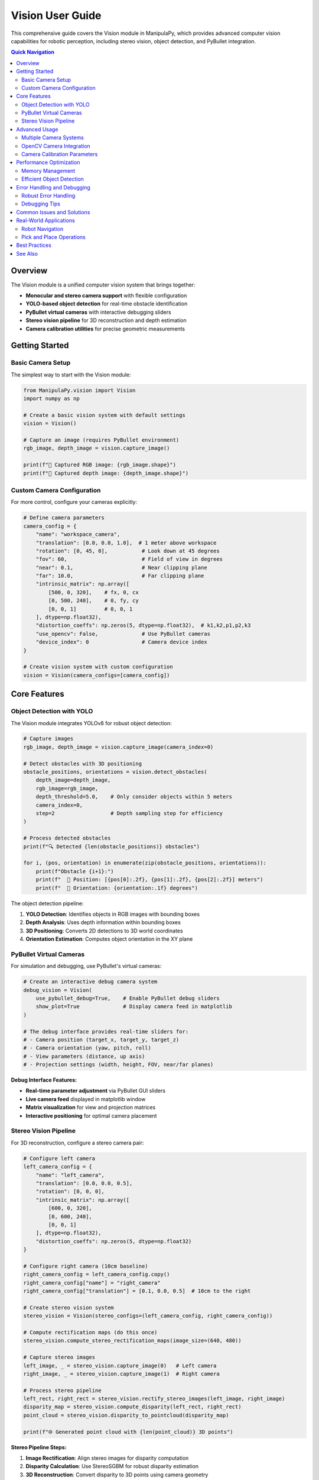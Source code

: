 .. _user_guide_vision:

Vision User Guide
=================

This comprehensive guide covers the Vision module in ManipulaPy, which provides advanced computer vision capabilities for robotic perception, including stereo vision, object detection, and PyBullet integration.

.. contents:: **Quick Navigation**
   :local:
   :depth: 2

Overview
--------

The Vision module is a unified computer vision system that brings together:

- **Monocular and stereo camera support** with flexible configuration
- **YOLO-based object detection** for real-time obstacle identification
- **PyBullet virtual cameras** with interactive debugging sliders
- **Stereo vision pipeline** for 3D reconstruction and depth estimation
- **Camera calibration utilities** for precise geometric measurements

.. raw:: html

   <div class="feature-showcase">
      <div class="feature-card">
         <span class="feature-icon">📷</span>
         <h4>Multi-Camera Support</h4>
         <p>Configure multiple cameras with individual intrinsics, extrinsics, and distortion parameters</p>
      </div>
      <div class="feature-card">
         <span class="feature-icon">🤖</span>
         <h4>YOLO Integration</h4>
         <p>Real-time object detection with YOLOv8 for robust obstacle identification</p>
      </div>
      <div class="feature-card">
         <span class="feature-icon">🎮</span>
         <h4>PyBullet Debug</h4>
         <p>Interactive virtual cameras with real-time parameter adjustment</p>
      </div>
      <div class="feature-card">
         <span class="feature-icon">👁️</span>
         <h4>Stereo Vision</h4>
         <p>Complete stereo pipeline from rectification to 3D point cloud generation</p>
      </div>
   </div>

Getting Started
---------------

Basic Camera Setup
~~~~~~~~~~~~~~~~~~

The simplest way to start with the Vision module:

.. code-block:: python

   from ManipulaPy.vision import Vision
   import numpy as np

   # Create a basic vision system with default settings
   vision = Vision()

   # Capture an image (requires PyBullet environment)
   rgb_image, depth_image = vision.capture_image()

   print(f"📸 Captured RGB image: {rgb_image.shape}")
   print(f"📏 Captured depth image: {depth_image.shape}")

Custom Camera Configuration
~~~~~~~~~~~~~~~~~~~~~~~~~~~

For more control, configure your cameras explicitly:

.. code-block:: python

   # Define camera parameters
   camera_config = {
       "name": "workspace_camera",
       "translation": [0.0, 0.0, 1.0],  # 1 meter above workspace
       "rotation": [0, 45, 0],           # Look down at 45 degrees
       "fov": 60,                        # Field of view in degrees
       "near": 0.1,                      # Near clipping plane
       "far": 10.0,                      # Far clipping plane
       "intrinsic_matrix": np.array([
           [500, 0, 320],    # fx, 0, cx
           [0, 500, 240],    # 0, fy, cy
           [0, 0, 1]         # 0, 0, 1
       ], dtype=np.float32),
       "distortion_coeffs": np.zeros(5, dtype=np.float32),  # k1,k2,p1,p2,k3
       "use_opencv": False,              # Use PyBullet cameras
       "device_index": 0                 # Camera device index
   }

   # Create vision system with custom configuration
   vision = Vision(camera_configs=[camera_config])

Core Features
-------------

Object Detection with YOLO
~~~~~~~~~~~~~~~~~~~~~~~~~~

The Vision module integrates YOLOv8 for robust object detection:

.. code-block:: python

   # Capture images
   rgb_image, depth_image = vision.capture_image(camera_index=0)

   # Detect obstacles with 3D positioning
   obstacle_positions, orientations = vision.detect_obstacles(
       depth_image=depth_image,
       rgb_image=rgb_image,
       depth_threshold=5.0,    # Only consider objects within 5 meters
       camera_index=0,
       step=2                  # Depth sampling step for efficiency
   )

   # Process detected obstacles
   print(f"🔍 Detected {len(obstacle_positions)} obstacles")

   for i, (pos, orientation) in enumerate(zip(obstacle_positions, orientations)):
       print(f"Obstacle {i+1}:")
       print(f"  📍 Position: [{pos[0]:.2f}, {pos[1]:.2f}, {pos[2]:.2f}] meters")
       print(f"  🧭 Orientation: {orientation:.1f} degrees")

The object detection pipeline:

1. **YOLO Detection**: Identifies objects in RGB images with bounding boxes
2. **Depth Analysis**: Uses depth information within bounding boxes
3. **3D Positioning**: Converts 2D detections to 3D world coordinates
4. **Orientation Estimation**: Computes object orientation in the XY plane

PyBullet Virtual Cameras
~~~~~~~~~~~~~~~~~~~~~~~~

For simulation and debugging, use PyBullet's virtual cameras:

.. code-block:: python

   # Create an interactive debug camera system
   debug_vision = Vision(
       use_pybullet_debug=True,    # Enable PyBullet debug sliders
       show_plot=True              # Display camera feed in matplotlib
   )

   # The debug interface provides real-time sliders for:
   # - Camera position (target_x, target_y, target_z)
   # - Camera orientation (yaw, pitch, roll)
   # - View parameters (distance, up axis)
   # - Projection settings (width, height, FOV, near/far planes)

**Debug Interface Features:**

- **Real-time parameter adjustment** via PyBullet GUI sliders
- **Live camera feed** displayed in matplotlib window
- **Matrix visualization** for view and projection matrices
- **Interactive positioning** for optimal camera placement

Stereo Vision Pipeline
~~~~~~~~~~~~~~~~~~~~~~

For 3D reconstruction, configure a stereo camera pair:

.. code-block:: python

   # Configure left camera
   left_camera_config = {
       "name": "left_camera",
       "translation": [0.0, 0.0, 0.5],
       "rotation": [0, 0, 0],
       "intrinsic_matrix": np.array([
           [600, 0, 320],
           [0, 600, 240],
           [0, 0, 1]
       ], dtype=np.float32),
       "distortion_coeffs": np.zeros(5, dtype=np.float32)
   }

   # Configure right camera (10cm baseline)
   right_camera_config = left_camera_config.copy()
   right_camera_config["name"] = "right_camera"
   right_camera_config["translation"] = [0.1, 0.0, 0.5]  # 10cm to the right

   # Create stereo vision system
   stereo_vision = Vision(stereo_configs=(left_camera_config, right_camera_config))

   # Compute rectification maps (do this once)
   stereo_vision.compute_stereo_rectification_maps(image_size=(640, 480))

   # Capture stereo images
   left_image, _ = stereo_vision.capture_image(0)   # Left camera
   right_image, _ = stereo_vision.capture_image(1)  # Right camera

   # Process stereo pipeline
   left_rect, right_rect = stereo_vision.rectify_stereo_images(left_image, right_image)
   disparity_map = stereo_vision.compute_disparity(left_rect, right_rect)
   point_cloud = stereo_vision.disparity_to_pointcloud(disparity_map)

   print(f"🌐 Generated point cloud with {len(point_cloud)} 3D points")

**Stereo Pipeline Steps:**

1. **Image Rectification**: Align stereo images for disparity computation
2. **Disparity Calculation**: Use StereoSGBM for robust disparity estimation
3. **3D Reconstruction**: Convert disparity to 3D points using camera geometry
4. **Point Cloud Filtering**: Remove invalid and distant points

Advanced Usage
--------------

Multiple Camera Systems
~~~~~~~~~~~~~~~~~~~~~~~

Configure and manage multiple cameras simultaneously:

.. code-block:: python

   # Define multiple camera configurations
   camera_configs = [
       {  # Overview camera
           "name": "overview_camera",
           "translation": [0, 0, 2.0],
           "rotation": [0, 90, 0],     # Look straight down
           "fov": 80,
           "intrinsic_matrix": np.array([[400, 0, 320], [0, 400, 240], [0, 0, 1]], dtype=np.float32),
           "distortion_coeffs": np.zeros(5, dtype=np.float32)
       },
       {  # Side view camera
           "name": "side_camera",
           "translation": [1.0, 0, 0.5],
           "rotation": [0, 0, 90],     # Look sideways
           "fov": 60,
           "intrinsic_matrix": np.array([[500, 0, 320], [0, 500, 240], [0, 0, 1]], dtype=np.float32),
           "distortion_coeffs": np.zeros(5, dtype=np.float32)
       }
   ]

   # Create multi-camera vision system
   multi_vision = Vision(camera_configs=camera_configs)

   # Capture from different cameras
   overview_rgb, overview_depth = multi_vision.capture_image(camera_index=0)
   side_rgb, side_depth = multi_vision.capture_image(camera_index=1)

   # Detect obstacles from multiple viewpoints
   obstacles_overview, _ = multi_vision.detect_obstacles(overview_depth, overview_rgb, camera_index=0)
   obstacles_side, _ = multi_vision.detect_obstacles(side_depth, side_rgb, camera_index=1)

   print(f"📷 Overview camera detected {len(obstacles_overview)} obstacles")
   print(f"📷 Side camera detected {len(obstacles_side)} obstacles")

OpenCV Camera Integration
~~~~~~~~~~~~~~~~~~~~~~~~~

Use real hardware cameras with OpenCV:

.. code-block:: python

   # Configure real camera with OpenCV
   real_camera_config = {
       "name": "usb_camera",
       "translation": [0, 0, 0],
       "rotation": [0, 0, 0],
       "fov": 60,
       "intrinsic_matrix": np.array([
           [800, 0, 320],    # Values from camera calibration
           [0, 800, 240],
           [0, 0, 1]
       ], dtype=np.float32),
       "distortion_coeffs": np.array([-0.1, 0.05, 0, 0, 0], dtype=np.float32),  # From calibration
           "use_opencv": True,        # Enable OpenCV capture
           "device_index": 0          # USB camera device ID
   }

   # Create vision system with real camera
   real_vision = Vision(camera_configs=[real_camera_config])

   # Note: capture_image() will use OpenCV for image acquisition
   # when use_opencv=True

Camera Calibration Parameters
~~~~~~~~~~~~~~~~~~~~~~~~~~~~~

Understanding the camera configuration parameters:

.. code-block:: python

   # Intrinsic matrix format:
   # [fx  0  cx]
   # [0  fy  cy]
   # [0   0   1]
   #
   # Where:
   # fx, fy = focal lengths in pixels
   # cx, cy = principal point (image center) in pixels

   intrinsic_matrix = np.array([
       [focal_x, 0, center_x],
       [0, focal_y, center_y],
       [0, 0, 1]
   ], dtype=np.float32)

   # Distortion coefficients: [k1, k2, p1, p2, k3]
   # k1, k2, k3 = radial distortion coefficients
   # p1, p2 = tangential distortion coefficients
   distortion_coeffs = np.array([k1, k2, p1, p2, k3], dtype=np.float32)

   # Extrinsic parameters (pose in world coordinates):
   # translation = [x, y, z] position in meters
   # rotation = [roll, pitch, yaw] in degrees

Performance Optimization
------------------------

Memory Management
~~~~~~~~~~~~~~~~~

.. code-block:: python

   # For long-running applications, manage resources carefully
   vision = Vision(camera_configs=configs)

   try:
       while True:
           # Capture and process images
           rgb, depth = vision.capture_image()
           obstacles, _ = vision.detect_obstacles(depth, rgb)

           # Process obstacles...

           # Clean up large arrays if needed
           del rgb, depth

   finally:
       # Always release resources
       vision.release()

Efficient Object Detection
~~~~~~~~~~~~~~~~~~~~~~~~~~

.. code-block:: python

   # Optimize detection parameters for performance
   obstacles, orientations = vision.detect_obstacles(
       depth_image=depth,
       rgb_image=rgb,
       depth_threshold=3.0,     # Limit detection range
       camera_index=0,
       step=4                   # Increase step size for speed (lower accuracy)
   )

   # For real-time applications, consider:
   # - Reducing image resolution
   # - Increasing step size
   # - Limiting depth threshold
   # - Processing every nth frame

Error Handling and Debugging
----------------------------

Robust Error Handling
~~~~~~~~~~~~~~~~~~~~~

.. code-block:: python

   try:
       # Create vision system
       vision = Vision(camera_configs=configs)

       # Attempt image capture
       rgb, depth = vision.capture_image(camera_index=0)

       if rgb is None or depth is None:
           print("❌ Failed to capture images")
           raise RuntimeError("Image capture failed")

       # Attempt object detection
       obstacles, orientations = vision.detect_obstacles(depth, rgb)

       if len(obstacles) == 0:
           print("⚠️ No obstacles detected")
       else:
           print(f"✅ Detected {len(obstacles)} obstacles")

   except RuntimeError as e:
       print(f"❌ Vision system error: {e}")
   except Exception as e:
       print(f"❌ Unexpected error: {e}")
   finally:
       if 'vision' in locals():
           vision.release()

Debugging Tips
~~~~~~~~~~~~~~

.. code-block:: python

   # Enable debug logging
   import logging
   logging.basicConfig(level=logging.DEBUG)

   # Create vision with detailed logging
   vision = Vision(camera_configs=configs, logger_name="DebugVision")

   # Check YOLO model status
   if vision.yolo_model is None:
       print("⚠️ YOLO model not loaded - object detection disabled")
   else:
       print("✅ YOLO model loaded successfully")

   # Verify camera configuration
   for idx, camera in vision.cameras.items():
       print(f"📷 Camera {idx}: {camera['name']}")
       print(f"   Position: {camera['translation']}")
       print(f"   Rotation: {camera['rotation']}")
       print(f"   FOV: {camera['fov']}°")

Common Issues and Solutions
---------------------------

**Issue: No objects detected by YOLO**

.. code-block:: python

   # Solutions:
   # 1. Check if YOLO model loaded properly
   if vision.yolo_model is None:
       print("Install ultralytics: pip install ultralytics")

   # 2. Verify image quality
   rgb, depth = vision.capture_image()
   if rgb.max() == 0:
       print("Image is completely black - check lighting/camera")

   # 3. Adjust detection confidence
   # Lower confidence threshold in detect_obstacles()

**Issue: Poor stereo reconstruction**

.. code-block:: python

   # Solutions:
   # 1. Ensure proper camera calibration
   # 2. Check baseline distance (should be 5-15% of working distance)
   # 3. Verify image rectification quality

   left_rect, right_rect = vision.rectify_stereo_images(left, right)
   # Rectified images should be aligned horizontally

**Issue: Inaccurate 3D positions**

.. code-block:: python

   # Solutions:
   # 1. Calibrate intrinsic matrix precisely
   # 2. Verify depth image scaling
   # 3. Check coordinate frame conventions

   # Debug depth values
   print(f"Depth range: {depth.min():.3f} - {depth.max():.3f}")
   print(f"Near/far planes: {camera['near']} - {camera['far']}")

Real-World Applications
-----------------------

Robot Navigation
~~~~~~~~~~~~~~~~

.. code-block:: python

   from ManipulaPy.path_planning import TrajectoryPlanning

   # Integrated obstacle detection for path planning
   def safe_navigation():
       # Detect current obstacles
       rgb, depth = vision.capture_image()
       obstacles, _ = vision.detect_obstacles(depth, rgb, depth_threshold=2.0)

       # Update robot's environmental model
       planner = TrajectoryPlanning(robot, urdf_file, dynamics, joint_limits)

       # Plan collision-free trajectory
       safe_trajectory = planner.joint_trajectory(
           thetastart=current_position,
           thetaend=target_position,
           Tf=5.0,
           N=100,
           method=5
       )

       return safe_trajectory, obstacles

Pick and Place Operations
~~~~~~~~~~~~~~~~~~~~~~~~~

.. code-block:: python

   def pick_and_place_with_vision():
       # Detect objects in workspace
       rgb, depth = vision.capture_image(camera_index=0)  # Overhead camera
       objects, orientations = vision.detect_obstacles(depth, rgb, depth_threshold=1.0)

       if len(objects) == 0:
           print("No objects found to pick")
           return

       # Select closest object
       closest_idx = np.argmin([np.linalg.norm(obj) for obj in objects])
       target_object = objects[closest_idx]
       target_orientation = orientations[closest_idx]

       print(f"🎯 Targeting object at: {target_object}")
       print(f"🧭 Object orientation: {target_orientation:.1f}°")

       # Plan approach trajectory
       # ... (integrate with kinematics and planning)

Best Practices
--------------

1. **Camera Placement**

   - Position cameras for optimal workspace coverage
   - Avoid backlighting and reflective surfaces
   - Ensure sufficient lighting for object detection

2. **Calibration**

   - Use high-quality calibration patterns (checkerboards)
   - Capture calibration images from multiple angles
   - Verify calibration accuracy before deployment

3. **Performance**

   - Choose appropriate image resolutions for your application
   - Balance detection accuracy with processing speed
   - Use temporal filtering for stable object tracking

4. **Robustness**

   - Implement proper error handling for all vision operations
   - Use multiple cameras for redundancy when possible
   - Validate detection results before using in control loops

5. **Integration**

   - Coordinate vision frame rates with control loop timing
   - Transform coordinates to robot base frame consistently
   - Use vision confidence scores in decision making

See Also
--------

- :doc:`../api/vision` - Complete Vision API reference
- :doc:`Perception` - Higher-level perception capabilities
- :doc:`../tutorials/index` - Vision and perception tutorials
- :doc:`Simulation` - PyBullet integration guide

.. raw:: html

   <style>
   .feature-showcase {
      display: grid;
      grid-template-columns: repeat(auto-fit, minmax(250px, 1fr));
      gap: 1.5rem;
      margin: 2rem 0;
   }
   .feature-card {
      background: linear-gradient(135deg, #f6f9fc 0%, #ffffff 100%);
      border: 1px solid #e1e8ed;
      border-radius: 12px;
      padding: 1.5rem;
      text-align: center;
      transition: all 0.3s ease;
      box-shadow: 0 2px 4px rgba(0,0,0,0.05);
   }
   .feature-card:hover {
      transform: translateY(-2px);
      box-shadow: 0 8px 25px rgba(0,0,0,0.1);
      border-color: #1da1f2;
   }
   .feature-icon {
      font-size: 2.5rem;
      display: block;
      margin-bottom: 1rem;
   }
   .feature-card h4 {
      margin: 0 0 0.5rem 0;
      color: #14171a;
      font-weight: 600;
   }
   .feature-card p {
      margin: 0;
      color: #657786;
      font-size: 0.9rem;
      line-height: 1.4;
   }
   </style>

